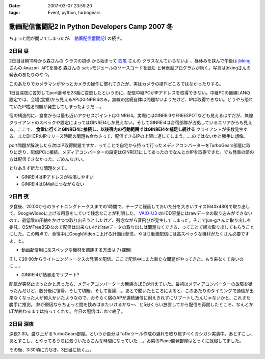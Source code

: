 :date: 2007-03-07 23:59:20
:tags: Event, python, turbogears

============================================================
動画配信奮闘記2 in Python Developers Camp 2007 冬
============================================================

ちょっと間が開いてしまったが、 `動画配信奮闘記1`_ の続き。

.. _`動画配信奮闘記1`: http://www.freia.jp/taka/blog/406


2日目 昼
-----------

2日目は朝10時から森さんの ``クラスの初歩`` から始まって `西尾`_ さんの ``クラスなんていらないよ`` 、昼休みを挟んで午後は jbking_ さんの ``Amazon APIを操る`` 森さんの ``setsモジュールのソースコードを読む`` と発表型プログラムが続く。写真はjbkingさんの発表のあたりのやつ。

このあたりでカメラマンがやっとカメラの操作に慣れてきたが、実はカメラの操作どころではなかったりする。



.. _`西尾`: http://www.nishiohirokazu.org/blog/2007/03/python_developers_camp_1.html

.. _jbking: http://d.hatena.ne.jp/jbking/20070303




.. :extend type: text/x-rst
.. :extend:

1日目深夜に苦労してport番号を23番に変更したというのに、配信中継PCがIPアドレスを取得できない。中継PCの無線LANの設定では、会場(食堂)から見えるAPはGINREI4のみ。無線の接続自体は問題ないようだけど、IPは取得できない。どうやら恐れていたIP枯渇問題が発生してしまったようだ‥‥。

宿の構造的に、食堂からは最も近いアクセスポイントはGINREI4。実際にはGINREI3やFREESPOTなども見えるはずだが、無線クライアントのスペックや設定によってはGINREI4しか見えない。そしてGINREI4は合宿部隊が占拠しているエリアからも見える。ここで、 **食堂に行くとGINREI4に接続し、以後宿内の行動範囲ではGINREI4を補足し続ける** クライアントが多数発生する。またDHCPのIPリリース時間の問題も合わさって、配信できるIPの上限に達してしまう。‥‥のではないかと勝手に想像。

port問題が解決したら次はIP取得問題ですか、ってことで自宅から持って行ったメディアコンバーターをTurboGears部屋に取りに走り、配信PCに接続。メディアコンバーターの設定はGINREI3にしてあったのでなんとかIPを取得できた。でも発表の頭の方は配信できなかった。ごめんなさい。

とりあえず新たな問題をメモ。

- GINREI4はIPアドレスが枯渇しやすい
- GINREI4はGMailにつながらない


2日目 夜
-----------
夕食後、20:00からのライトニングトークスまでの1時間で、テープに録画しておいた分を大きいサイズ(640x480)で取り出して、GoogleVideoに上げる用意をしていて残念なことが判明した。 `VAIO-U3`_ のHDD容量にはrawデータの取り込みができないので、最低限の圧縮をかけつつ取り出そうとしたけど、残念ながら音飛びが発生してしまった。そこでjun-gさんに取り出しを委託。OSがFreeBSDなので配信は出来ないけどrawデータの取り出しは問題なくできる、ってことで順次取り出してもらうことにした。この時点で、合宿中にGoogleVideoに上げる計画は断念。やはり動画配信には高スペックな機材がたくさん必要ですよ、と。

- 動画配信用に高スペックな機材を調達する方法は？(課題)


そして20:00からライトニングトークスの発表を配信。ここで配信中にまた新たな問題がやってきた。もう来なくて良いのに‥‥。

- GINREI4が熱暴走でリブート?

配信が突然止まったかと思ったら、メディアコンバーターの無線のLEDが消えていた。最初はメディアコンバーターの故障を疑ったんだけど、数分後に復帰。そして切断。そして復帰‥‥。あとで聞いたところによると、このあたりのタイミングで通信が出来なくなった人が何人かいたようなので、おそらく宿のAPが連続通信に耐えきれずにリブートしたんじゃないかと、これまた勝手に推測。
熱が原因ならちょっと間を挟めばまたいけるかな～、と5分くらい放置してから配信を再開したところ、なんとかLTが終わるまでは持ってくれた。今日の配信はこれで終了。



2日目 深夜
-----------
深夜2:30。盛り上がるTurboGears部屋。というか自分はToDoツール作成の遅れを取り戻すべくガシガシ実装中。あとすこし、あとすこし、とやってるうちに気づいたらこんな時間になっていた‥‥。お隣のPlone開発部屋はとっくに就寝してました。

その後、3:30頃に力尽き、3日目に続く。。。


.. _`VAIO-U3`: http://www.vaio.sony.co.jp/Products/PCG-U3/spec_master.html
